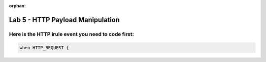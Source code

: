 :orphan:

#####################################################
Lab 5 - HTTP Payload Manipulation
#####################################################


Here is the HTTP irule event you need to code first:
------------------------------------------------------------------------------------
.. code::

  when HTTP_REQUEST {
